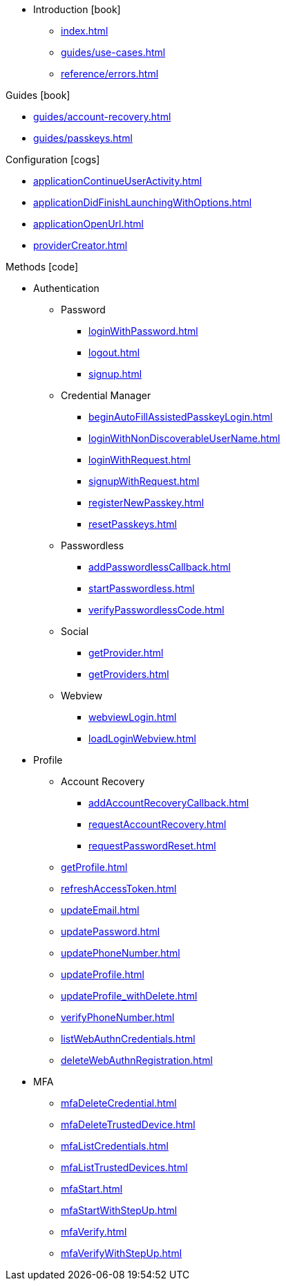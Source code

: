 * Introduction icon:book[]
** xref:index.adoc[]
** xref:guides/use-cases.adoc[]
// ** xref:guides/auth-ios.adoc[]
** xref:reference/errors.adoc[]

.Guides icon:book[]
** xref:guides/account-recovery.adoc[]
** xref:guides/passkeys.adoc[]

.Configuration icon:cogs[]
** xref:applicationContinueUserActivity.adoc[]
** xref:applicationDidFinishLaunchingWithOptions.adoc[]
** xref:applicationOpenUrl.adoc[]
** xref:providerCreator.adoc[]

.Methods icon:code[]

* Authentication
** Password
*** xref:loginWithPassword.adoc[]
*** xref:logout.adoc[]
*** xref:signup.adoc[]
** Credential Manager
*** xref:beginAutoFillAssistedPasskeyLogin.adoc[]
*** xref:loginWithNonDiscoverableUserName.adoc[]
*** xref:loginWithRequest.adoc[]
*** xref:signupWithRequest.adoc[]
*** xref:registerNewPasskey.adoc[]
*** xref:resetPasskeys.adoc[]
** Passwordless
*** xref:addPasswordlessCallback.adoc[]
*** xref:startPasswordless.adoc[]
*** xref:verifyPasswordlessCode.adoc[]
** Social
*** xref:getProvider.adoc[]
*** xref:getProviders.adoc[]
** Webview
*** xref:webviewLogin.adoc[]
*** xref:loadLoginWebview.adoc[]
* Profile
** Account Recovery
*** xref:addAccountRecoveryCallback.adoc[]
*** xref:requestAccountRecovery.adoc[]
*** xref:requestPasswordReset.adoc[]
** xref:getProfile.adoc[]
** xref:refreshAccessToken.adoc[]
** xref:updateEmail.adoc[]
** xref:updatePassword.adoc[]
** xref:updatePhoneNumber.adoc[]
** xref:updateProfile.adoc[]
** xref:updateProfile_withDelete.adoc[]
** xref:verifyPhoneNumber.adoc[]
** xref:listWebAuthnCredentials.adoc[]
** xref:deleteWebAuthnRegistration.adoc[]
* MFA
** xref:mfaDeleteCredential.adoc[]
** xref:mfaDeleteTrustedDevice.adoc[]
** xref:mfaListCredentials.adoc[]
** xref:mfaListTrustedDevices.adoc[]
** xref:mfaStart.adoc[]
** xref:mfaStartWithStepUp.adoc[]
** xref:mfaVerify.adoc[]
** xref:mfaVerifyWithStepUp.adoc[]
